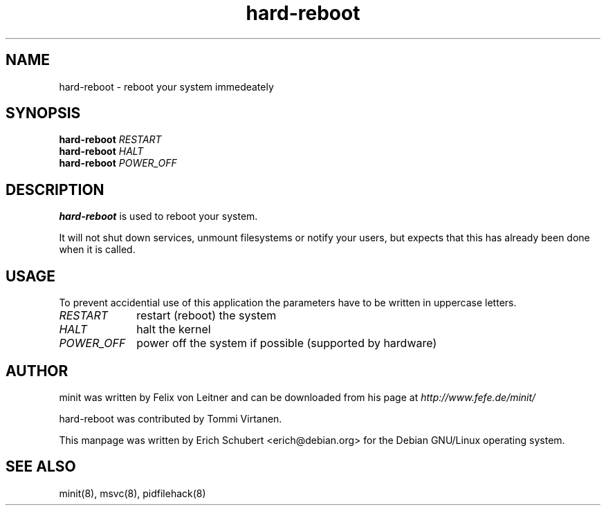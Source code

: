 .TH hard-reboot 8
.SH NAME
hard-reboot \- reboot your system immedeately
.SH SYNOPSIS
.B hard-reboot
.I RESTART
.br
.B hard-reboot
.I HALT
.br
.B hard-reboot
.I POWER_OFF

.SH DESCRIPTION
.B hard-reboot
is used to reboot your system.

It will not shut down services, unmount filesystems or notify
your users, but expects that this has already been done when it
is called.

.SH USAGE

To prevent accidential use of this application the parameters have to
be written in uppercase letters.
.TP 10
.I RESTART
restart (reboot) the system
.TP
.I HALT
halt the kernel
.TP
.I POWER_OFF
power off the system if possible (supported by hardware)

.SH AUTHOR
minit was written by Felix von Leitner and can be downloaded from
his page at
.I http://www.fefe.de/minit/

hard-reboot was contributed by Tommi Virtanen.

This manpage was written by Erich Schubert <erich@debian.org>
for the Debian GNU/Linux operating system.

.SH "SEE ALSO"
minit(8), msvc(8), pidfilehack(8)
